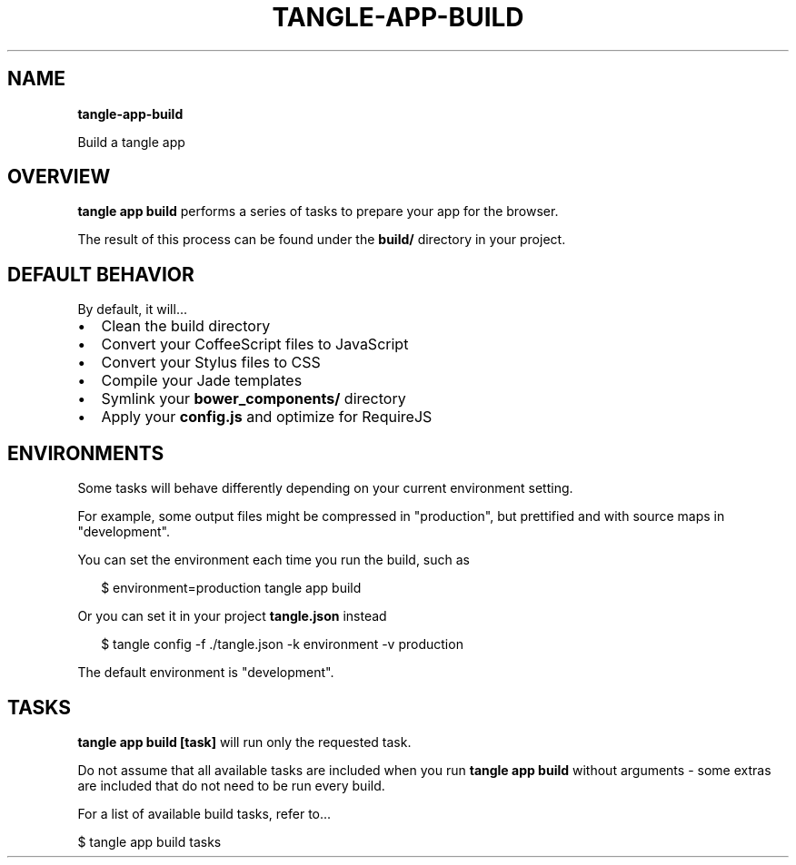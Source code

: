 .TH "TANGLE\-APP\-BUILD" "" "April 2014" "" ""
.SH "NAME"
\fBtangle-app-build\fR
.QP
.P
Build a tangle app

.
.SH OVERVIEW
.P
\fBtangle app build\fR performs a series of tasks to prepare your app for the browser\.
.P
The result of this process can be found under the \fBbuild/\fR directory in your project\.
.SH DEFAULT BEHAVIOR
.P
By default, it will\.\.\.
.RS 0
.IP \(bu 2
Clean the build directory
.IP \(bu 2
Convert your CoffeeScript files to JavaScript
.IP \(bu 2
Convert your Stylus files to CSS
.IP \(bu 2
Compile your Jade templates
.IP \(bu 2
Symlink your \fBbower_components/\fR directory
.IP \(bu 2
Apply your \fBconfig\.js\fR and optimize for RequireJS

.RE
.SH ENVIRONMENTS
.P
Some tasks will behave differently depending on your current environment setting\.
.P
For example, some output files might be compressed in "production", but prettified
and with source maps in "development"\.
.P
You can set the environment each time you run the build, such as
.P
.RS 2
.EX
$ environment=production tangle app build
.EE
.RE
.P
Or you can set it in your project \fBtangle\.json\fR instead
.P
.RS 2
.EX
$ tangle config \-f \./tangle\.json \-k environment \-v production
.EE
.RE
.P
The default environment is "development"\.
.SH TASKS
.P
\fBtangle app build [task]\fR will run only the requested task\.
.P
Do not assume that all available tasks are included when you run \fBtangle app build\fR
without arguments \- some extras are included that do not need to be run every build\.
.P
For a list of available build tasks, refer to\.\.\.
.P
  $ tangle app build tasks